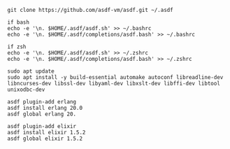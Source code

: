#+OPTIONS: ^:nil
#+HTML_HEAD: <link rel="stylesheet" type="text/css" href="http://gongzhitaao.org/orgcss/org.css" />

# Install asdf on Ubuntu
#+BEGIN_SRC 
git clone https://github.com/asdf-vm/asdf.git ~/.asdf

if bash
echo -e '\n. $HOME/.asdf/asdf.sh' >> ~/.bashrc
echo -e '\n. $HOME/.asdf/completions/asdf.bash' >> ~/.bashrc

if zsh
echo -e '\n. $HOME/.asdf/asdf.sh' >> ~/.zshrc
echo -e '\n. $HOME/.asdf/completions/asdf.bash' >> ~/.zshrc
#+END_SRC

# Install required packages before installing Erlang/Elixir
#+BEGIN_SRC 
sudo apt update
sudo apt install -y build-essential automake autoconf libreadline-dev libncurses-dev libssl-dev libyaml-dev libxslt-dev libffi-dev libtool unixodbc-dev
#+END_SRC

# Add plugin and install Erlang 20.0
#+BEGIN_SRC 
asdf plugin-add erlang
asdf install erlang 20.0
asdf global erlang 20.
#+END_SRC

# Add plugin and install Elixir 1.5.2
#+BEGIN_SRC 
asdf plugin-add elixir
asdf install elixir 1.5.2
asdf global elixir 1.5.2
#+END_SRC
